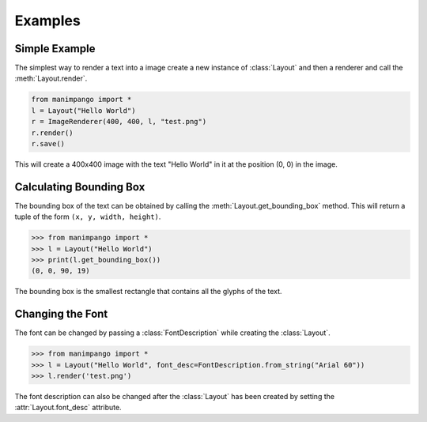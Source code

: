 Examples
========

Simple Example
--------------

The simplest way to render a text into a image create a new instance of
:class:`Layout` and then a renderer and call the :meth:`Layout.render`.

.. code-block:: python

    from manimpango import *
    l = Layout("Hello World")
    r = ImageRenderer(400, 400, l, "test.png")
    r.render()
    r.save()

This will create a 400x400 image with the text "Hello World" in it at the
position (0, 0) in the image.

Calculating Bounding Box
------------------------

The bounding box of the text can be obtained by calling the
:meth:`Layout.get_bounding_box` method. This will return a tuple of the
form ``(x, y, width, height)``.

.. code-block:: python

    >>> from manimpango import *
    >>> l = Layout("Hello World")
    >>> print(l.get_bounding_box())
    (0, 0, 90, 19)

The bounding box is the smallest rectangle that contains all the glyphs
of the text.

Changing the Font
-----------------

The font can be changed by passing a :class:`FontDescription` while
creating the :class:`Layout`.

.. code-block:: python

    >>> from manimpango import *
    >>> l = Layout("Hello World", font_desc=FontDescription.from_string("Arial 60"))
    >>> l.render('test.png')

The font description can also be changed after the :class:`Layout` has
been created by setting the :attr:`Layout.font_desc` attribute.
